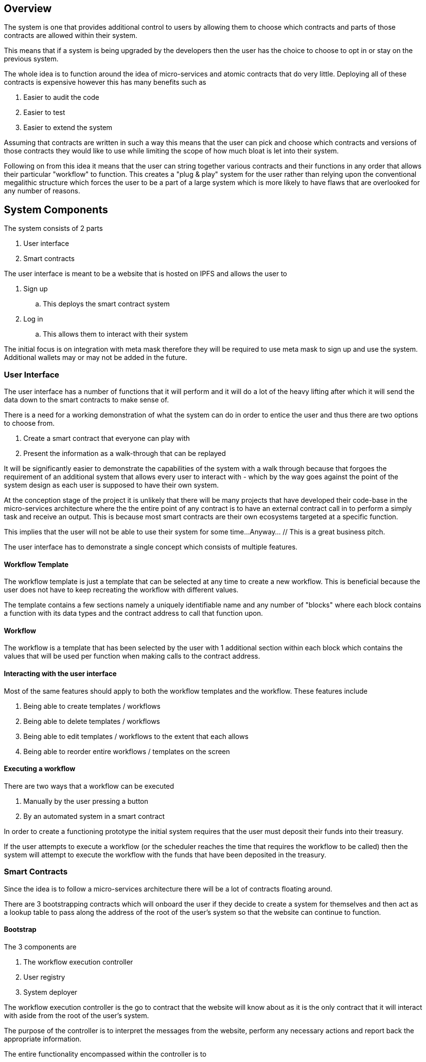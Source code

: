 == Overview

// Some description describing the system...
// Mention security improvements because of the design pattern?

The system is one that provides additional control to users by allowing them to
choose which contracts and parts of those contracts are allowed within their system.

This means that if a system is being upgraded by the developers then the user has
the choice to choose to opt in or stay on the previous system.

The whole idea is to function around the idea of micro-services and atomic contracts
that do very little. Deploying all of these contracts is expensive however this has many
benefits such as

. Easier to audit the code
. Easier to test
. Easier to extend the system

Assuming that contracts are written in such a way this means that the user can
pick and choose which contracts and versions of those contracts they would like
to use while limiting the scope of how much bloat is let into their system.

Following on from this idea it means that the user can string together various contracts
and their functions in any order that allows their particular "workflow" to function.
This creates a "plug & play" system for the user rather than relying upon the conventional
megalithic structure which forces the user to be a part of a large system which
is more likely to have flaws that are overlooked for any number of reasons.

== System Components

The system consists of 2 parts

. User interface
. Smart contracts

The user interface is meant to be a website that is hosted on IPFS and allows
the user to

. Sign up
.. This deploys the smart contract system

. Log in
.. This allows them to interact with their system

The initial focus is on integration with meta mask therefore they will be required
to use meta mask to sign up and use the system. Additional wallets may or may not
be added in the future.

=== User Interface

The user interface has a number of functions that it will perform and it will do
a lot of the heavy lifting after which it will send the data down to the smart
contracts to make sense of.

There is a need for a working demonstration of what the system can do in order
to entice the user and thus there are two options to choose from.

. Create a smart contract that everyone can play with
. Present the information as a walk-through that can be replayed

It will be significantly easier to demonstrate the capabilities of the system with
a walk through because that forgoes the requirement of an additional system that
allows every user to interact with - which by the way goes against the point of the
system design as each user is supposed to have their own system.

At the conception stage of the project it is unlikely that there will be many projects
that have developed their code-base in the micro-services architecture where the
the entire point of any contract is to have an external contract call in to perform
a simply task and receive an output.
This is because most smart contracts are their own ecosystems targeted at a specific function.

This implies that the user will not be able to use their system for some time...
Anyway... // This is a great business pitch.

The user interface has to demonstrate a single concept which consists of multiple features.

==== Workflow Template

The workflow template is just a template that can be selected at any time to create
a new workflow. This is beneficial because the user does not have to keep recreating
the workflow with different values.

The template contains a few sections namely a uniquely identifiable name and any
number of "blocks" where each block contains a function with its data types and
the contract address to call that function upon.

==== Workflow

The workflow is a template that has been selected by the user with 1 additional
section within each block which contains the values that will be used per function
when making calls to the contract address.

==== Interacting with the user interface

Most of the same features should apply to both the workflow templates and the workflow.
These features include

. Being able to create templates / workflows
. Being able to delete templates / workflows
. Being able to edit templates / workflows to the extent that each allows
. Being able to reorder entire workflows / templates on the screen

==== Executing a workflow

There are two ways that a workflow can be executed

. Manually by the user pressing a button
. By an automated system in a smart contract

In order to create a functioning prototype the initial system requires that the
user must deposit their funds into their treasury.

If the user attempts to execute a workflow (or the scheduler reaches the time
that requires the workflow to be called) then the system will attempt to execute
the workflow with the funds that have been deposited in the treasury.

// TODO: I have just realized that I do not know if the scheduler and treasury will actually work... come back to this

=== Smart Contracts

Since the idea is to follow a micro-services architecture there will be a lot of
contracts floating around.

There are 3 bootstrapping contracts which will onboard the user if they decide to
create a system for themselves and then act as a lookup table to pass along the
address of the root of the user's system so that the website can continue to function.

==== Bootstrap

The 3 components are

. The workflow execution controller
. User registry
. System deployer

The workflow execution controller is the go to contract that the website will know
about as it is the only contract that it will interact with aside from the root of
the user's system.

The purpose of the controller is to interpret the messages from the website, perform
any necessary actions and report back the appropriate information.

The entire functionality encompassed within the controller is to

. Deploy a system for a new user, create a record of the new user and return the address
of the root of the user's system
. Return the address of the root of an existing user's system

==== User's system

The user's system consists of the following components

. User controller
. Workflow hashtable
. Executor
. Scheduler
